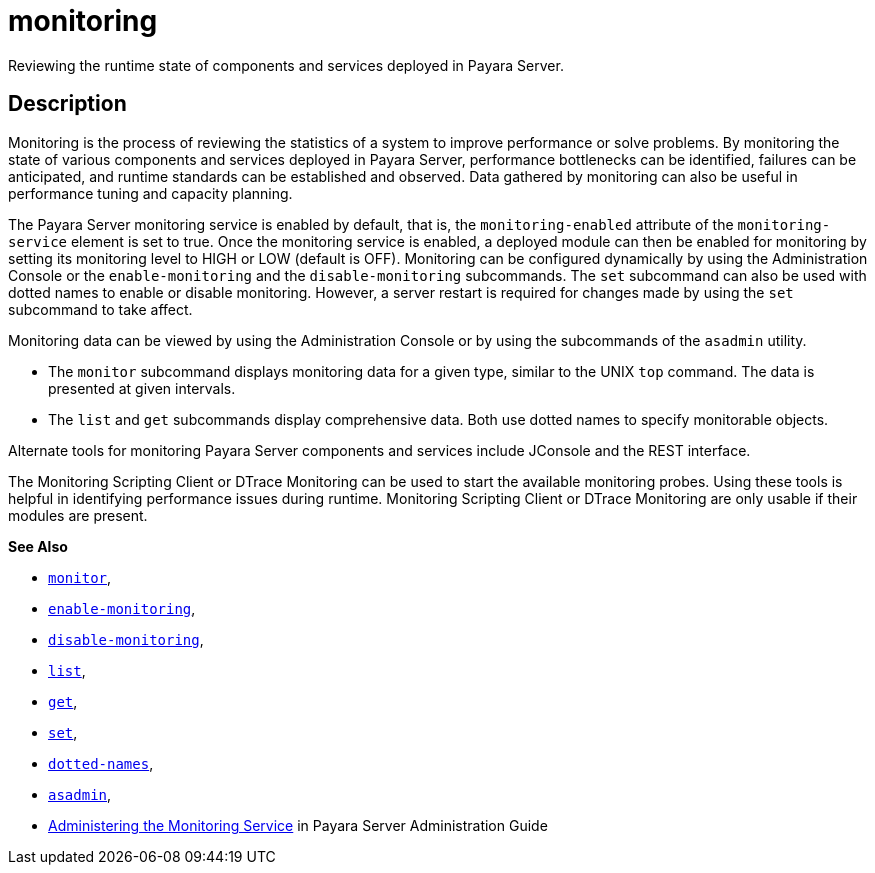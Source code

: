 [[monitoring]]
= monitoring

Reviewing the runtime state of components and services deployed in Payara Server.

[[description]]
== Description

Monitoring is the process of reviewing the statistics of a system to improve performance or solve problems. By monitoring the state of
various components and services deployed in Payara Server, performance bottlenecks can be identified, failures can be anticipated,
and runtime standards can be established and observed. Data gathered by monitoring can also be useful in performance tuning and capacity planning.

The Payara Server monitoring service is enabled by default, that is, the `monitoring-enabled` attribute of the `monitoring-service` element
is set to true. Once the monitoring service is enabled, a deployed module can then be enabled for monitoring by setting its monitoring
level to HIGH or LOW (default is OFF). Monitoring can be configured dynamically by using the Administration Console or the
`enable-monitoring` and the `disable-monitoring` subcommands. The `set` subcommand can also be used with dotted names to enable or disable
monitoring. However, a server restart is required for changes made by using the `set` subcommand to take affect.

Monitoring data can be viewed by using the Administration Console or by using the subcommands of the `asadmin` utility.

* The `monitor` subcommand displays monitoring data for a given type, similar to the UNIX `top` command. The data is presented at given intervals.
* The `list` and `get` subcommands display comprehensive data. Both use dotted names to specify monitorable objects.

Alternate tools for monitoring Payara Server components and services include JConsole and the REST interface.

The Monitoring Scripting Client or DTrace Monitoring can be used to start the available monitoring probes. Using these tools is helpful in
identifying performance issues during runtime. Monitoring Scripting Client or DTrace Monitoring are only usable if their modules are present.

*See Also*

* xref:monitor.adoc#monitor[`monitor`],
* xref:enable-monitoring.adoc#enable-monitoring[`enable-monitoring`],
* xref:disable-monitoring.adoc#disable-monitoring[`disable-monitoring`],
* xref:list.adoc#list[`list`],
* xref:get.adoc#get[`get`],
* xref:set.adoc#set[`set`],
* xref:dotted-names.adoc#dotted-names[`dotted-names`],
* xref:asadmin.adoc#asadmin-1m[`asadmin`],
* xref:docs:administration-guide:monitoring.adoc#administering-the-monitoring-service[Administering the Monitoring Service] in Payara
Server Administration Guide


